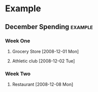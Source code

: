 # This file is released by its authors and contributors under the GNU
# Free Documentation license v1.3 or later, code examples are released
# under the GNU General Public License v3 or later.

* Example

#+BEGIN: propview :id "december" :conds ((string= SPENDTYPE "food")) :cols (ITEM AMOUNT)

#+END:

#+BEGIN: propview :cols (ITEM (+ 400 AMOUNT)) :scope tree :match "example"

#+END:

** December Spending						       :example:
   :PROPERTIES:
   :ID:       december
   :END:

*** Week One
**** Grocery Store [2008-12-01 Mon]
     :PROPERTIES:
     :amount: 56.77
     :spendtype: food
     :END:
**** Athletic club [2008-12-02 Tue]
     :PROPERTIES:
     :amount: 75.00
     :spendtype: health
     :END:
*** Week Two 
**** Restaurant [2008-12-08 Mon]
     :PROPERTIES:
     :amount: 30.67
     :spendtype: food
     :END:
